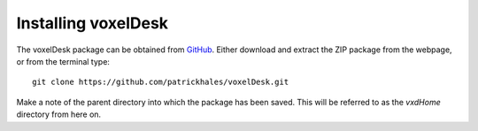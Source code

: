 ================================
Installing voxelDesk
================================

The voxelDesk package can be obtained from `GitHub <https://github.com/patrickhales/voxelDesk.git>`_. Either download and
extract the ZIP package from the webpage, or from the terminal type:

::

    git clone https://github.com/patrickhales/voxelDesk.git

Make a note of the parent directory into which the package has been saved.
This will be referred to as the *vxdHome* directory from here on.

